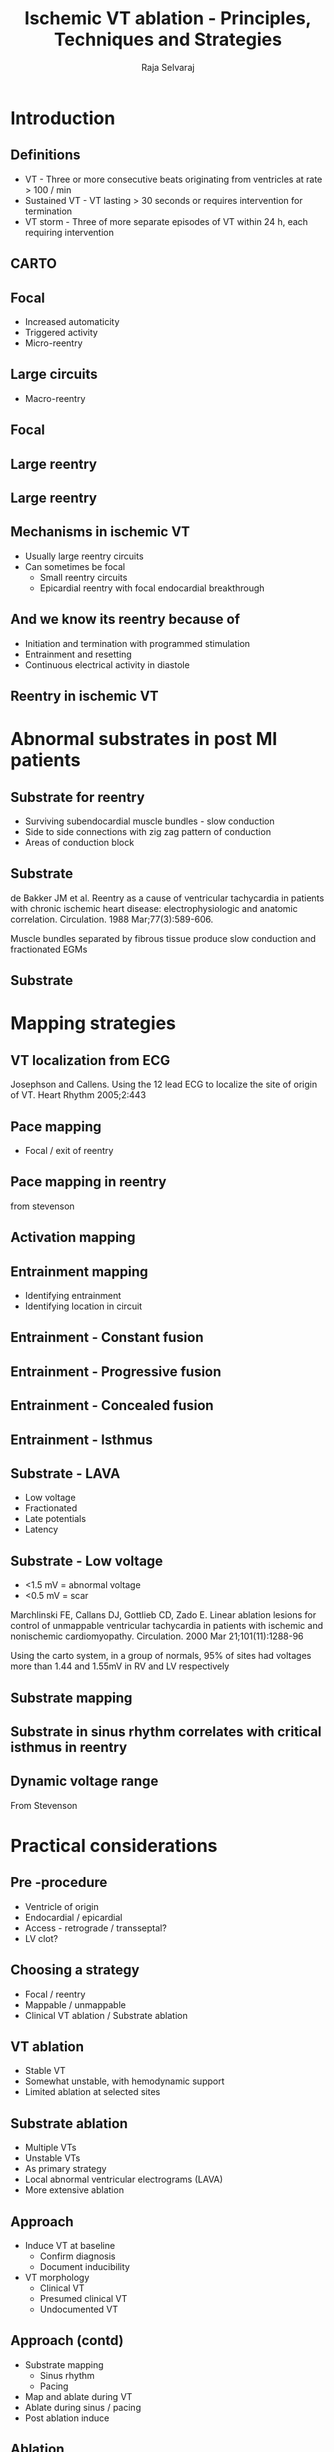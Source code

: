 #+TITLE:     Ischemic VT ablation - Principles, Techniques and Strategies
#+AUTHOR:    Raja Selvaraj
#+OPTIONS: reveal_center:t reveal_progress:t reveal_history:nil reveal_control:t
#+OPTIONS: reveal_mathjax:nil reveal_rolling_links:t reveal_keyboard:t reveal_overview:t num:nil
#+OPTIONS: reveal_width:1200 reveal_height:800
#+OPTIONS: toc:nil timestamp:nil
#+OPTIONS: reveal_single_file:1
#+REVEAL_MARGIN: 0.1
#+REVEAL_MIN_SCALE: 0.5
#+REVEAL_MAX_SCALE: 2
#+REVEAL_TRANS: fade
#+REVEAL_THEME: moon
#+REVEAL_HLEVEL: 2
#+REVEAL_PLUGINS: (notes)
#+REVEAL_EXTRA_CSS: ./local.css


* Introduction

** Definitions
   - VT - Three or more consecutive beats originating from ventricles at rate > 100 / min
   - Sustained VT - VT lasting > 30 seconds or requires intervention for termination
   - VT storm - Three of more separate episodes of VT within 24 h, each requiring intervention

** CARTO
   [[file:images/carto1.jpg]]


** Focal
   - Increased automaticity
   - Triggered activity
   - Micro-reentry

** Large circuits
   - Macro-reentry

** Focal 
   [[file:images/focal_vt.jpg]]

** Large reentry
#+ATTR_HTML: :width 600px
   [[file:images/carto_reentry_a.jpg]]

** Large reentry
#+ATTR_HTML: :width 600px
   [[file:images/carto_reentry_b.jpg]]

** Mechanisms in ischemic VT
   - Usually large reentry circuits
   - Can sometimes be focal
     - Small reentry circuits
     - Epicardial reentry with focal endocardial breakthrough

** And we know its reentry because of
   - Initiation and termination with programmed stimulation
   - Entrainment and resetting
   - Continuous electrical activity in diastole

** Reentry in ischemic VT
#+ATTR_HTML: :width 700px
   [[file:images/scar_vt.gif]]

* Abnormal substrates in post MI patients

** Substrate for reentry
   - Surviving subendocardial muscle bundles - slow conduction
   - Side to side connections with zig zag pattern of conduction
   - Areas of conduction block

** Substrate
#+ATTR_HTML: :width 400px
   [[file:images/fractionated.png]]

#+begin_reference
de Bakker JM et al. Reentry as a cause of ventricular tachycardia in patients with chronic ischemic heart disease: electrophysiologic and anatomic correlation. Circulation. 1988 Mar;77(3):589-606.
#+end_reference
#+BEGIN_NOTES
Muscle bundles separated by fibrous tissue produce slow conduction and fractionated EGMs
#+END_NOTES

** Substrate
   [[file:images/vt_substrate.jpg]]


* Mapping strategies

** VT localization from ECG
   [[file:images/localization.png]]
#+begin_reference
 Josephson and Callens. Using the 12 lead ECG to  localize the site of origin of VT. Heart Rhythm 2005;2:443
#+end_reference

** Pace mapping
#+ATTR_HTML: :width 700px
   [[file:images/pace_map.jpg]]
   - Focal / exit of reentry

** Pace mapping in reentry
   [[file:images/pacemap_reentry.png]]
#+begin_reference
from stevenson
#+end_reference

** Activation mapping 
#+ATTR_HTML: :width 600px
   [[file:images/carto_reentry_b.jpg]]


** Entrainment mapping
   - Identifying entrainment
   - Identifying location in circuit

** Entrainment - Constant fusion
   [[file:images/constant_fusion_a.png]]

** Entrainment - Progressive fusion
   [[file:images/constant_fusion_b.png]]

** Entrainment - Concealed fusion
#+ATTR_HTML: :width 800px
   [[file:images/good_entrainment_b.png]]

** Entrainment - Isthmus
#+ATTR_HTML: :width 800px
   [[file:images/good_entrainment_a.png]]

** Substrate  - LAVA
   - Low voltage
   - Fractionated
   - Late potentials
   - Latency

** Substrate - Low voltage
   - <1.5 mV = abnormal voltage
   - <0.5 mV = scar
#+begin_reference
Marchlinski FE, Callans DJ, Gottlieb CD, Zado E. Linear ablation lesions for control of unmappable ventricular tachycardia in patients with ischemic and nonischemic cardiomyopathy. Circulation. 2000 Mar 21;101(11):1288-96
#+end_reference
#+BEGIN_NOTES
Using the carto system, in a group of normals, 95% of sites had voltages more than 1.44 and 1.55mV in RV and LV respectively
#+END_NOTES

** Substrate mapping
   [[file:images/substrate.jpg]]

** Substrate in sinus rhythm correlates with critical isthmus in reentry
   [[file:images/VT_activation.jpg]]


# ** Substrate - Low voltage

# Marchlinski Circ 2000;101:1288; Reddy JACC 2003;41:2228

# Dickfeld et al Circ AEP 2011;4:172; Wijnmaalen et al Eur Heart J 2011; 32:104;
# Codreau et al JACC 2008;52:839–42; Gupta et al JACC CV Imaging 2012 ;5(2):207

# ** Substrate - Pace map for exits
# Marchlinski 2000, Reddy 2003, Kottkamp 2003, Bruckhorst 2004
# ** Substrate - identify channels

# ** LAVA related to reentry

# Harada et al JACC 1997; 30:1015


** Dynamic voltage range
   [[file:images/dynamic_voltage.png]]
#+begin_reference
From Stevenson
#+end_reference

* Practical considerations

** Pre -procedure
   - Ventricle of origin
   - Endocardial / epicardial
   - Access - retrograde / transseptal?
   - LV clot?

** Choosing a strategy
   - Focal / reentry
   - Mappable / unmappable
   - Clinical VT ablation / Substrate ablation

** VT ablation
   - Stable VT
   - Somewhat unstable, with hemodynamic support
   - Limited ablation at selected sites

** Substrate ablation
   - Multiple VTs
   - Unstable VTs
   - As primary strategy
   - Local abnormal ventricular electrograms (LAVA)
   - More extensive ablation

** Approach
   - Induce VT at baseline 
     - Confirm diagnosis
     - Document inducibility
   - VT morphology
     - Clinical VT
     - Presumed clinical VT
     - Undocumented VT

** Approach (contd)
   - Substrate mapping
     - Sinus rhythm
     - Pacing
   - Map and ablate during VT
   - Ablate during sinus / pacing
   - Post ablation induce

** Ablation
   [[file:images/ablation.png]]

* Evidence

** VISTA trial
   [[file:images/vista.png]]

** VISTA trial
   [[file:images/vista1.png]]

** VISTA trial
   [[file:images/vista2.png]]

** AAD vs ablation
   [[file:images/escalated_front.png]]

** AAD vs ablation
#+ATTR_HTML: :width 700px
   [[file:images/escalated_result.png]]

** SMASH-VT
   - ICD patients
     - Secondary prevention
     - Primary prevention with subsequent event
     - Substrate based ablation vs no ablation
#+begin_reference
Reddy VY, Reynolds MR, Neuzil P, et al. Prophylactic Catheter Ablation for the Prevention of Defibrillator Therapy. The New England journal of medicine. 2007;357(26):2657-2665. doi:10.1056/NEJMoa065457.
#+end_reference

** SMASH-VT
   [[file:images/smash_vt.jpg]]


* Outcomes

** Ablation success
   - Restoration of sinus rhythm in incessant VT
   - Elimination of inducible clinical / presumed clinical VT
   - Complete elimination of inducible VTs ? - Controversial
#+begin_reference
EHRA/HRS Expert Consensus on Catheter Ablation of Ventricular Arrhythmias Heart Rhythm. 2009 Jun;6(6):886-933
#+end_reference

** Outcomes
#+ATTR_HTML: :width 700px
   [[file:images/muthumani.jpg]]



